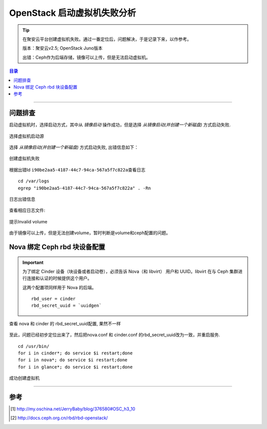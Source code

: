 .. _lanch_instance_failure:


############################
OpenStack 启动虚拟机失败分析
############################



..
    标题 ####################
    一号 ====================
    二号 ++++++++++++++++++++
    三号 --------------------
    四号 ^^^^^^^^^^^^^^^^^^^^


.. tip::
    在聚安云平台创建虚拟机失败。通过一番定位后，问题解决，于是记录下来，以作参考。

    版本：聚安云v2.5; OpenStack Juno版本

    出错：Ceph作为后端存储，镜像可以上传，但是无法启动虚拟机。


.. contents:: 目录



--------------------------


问题排查
==========



启动虚拟机时，选择启动方式，其中从 `镜像启动` 操作成功，但是选择 `从镜像启动(并创建一个新磁盘)` 方式启动失败.

.. figure:: /_static/images/select_lanch_type.png
   :scale: 100
   :align: center

   选择虚拟机启动源

选择 `从镜像启动(并创建一个新磁盘)` 方式启动失败, 出错信息如下：


.. figure:: /_static/images/lanch_instance_error.png
   :scale: 100
   :align: center

   创建虚拟机失败


根据出错Id \ ``i90be2aa5-4187-44c7-94ca-567a5f7c822a``\ 查看日志

::

    cd /var/logs
    egrep "i90be2aa5-4187-44c7-94ca-567a5f7c822a" . -Rn

.. figure:: /_static/images/nova_log_error.png
   :scale: 100
   :align: center

   日志出错信息

查看相应日志文件:

.. figure:: /_static/images/Invalid_volume.png
   :scale: 100
   :align: center

   提示Invalid volume


由于镜像可以上传，但是无法创建volume，暂时判断是volume和ceph配置的问题。


Nova 绑定 Ceph rbd 块设备配置
===============================

.. important::
    为了绑定 Cinder 设备（块设备或者启动卷），必须告诉 Nova（和 libvirt）
    用户和 UUID。libvirt 在与 Ceph 集群进行连接和认证的时候提供这个用户。

    这两个配置项同样用于 Nova 的后端。

    ::

        rbd_user = cinder
        rbd_secret_uuid = `uuidgen`


.. figure:: /_static/images/rbd_secret_uuid.png
   :scale: 100
   :align: center

   查看 nova 和 cinder 的 rbd_secret_uuid配置, 果然不一样


至此，问题已经初步定位出来了，然后把nova.conf 和 cinder.conf 的rbd_secret_uuid改为一致，并重启服务.

::

    cd /usr/bin/
    for i in cinder*; do service $i restart;done
    for i in nova*; do service $i restart;done
    for i in glance*; do service $i restart;done


.. figure:: /_static/images/lance_instance_success.png
   :scale: 100
   :align: center

   成功创建虚拟机


---------------------

参考
=====

.. [#] http://my.oschina.net/JerryBaby/blog/376580#OSC_h3_10
.. [#] http://docs.ceph.org.cn/rbd/rbd-openstack/
